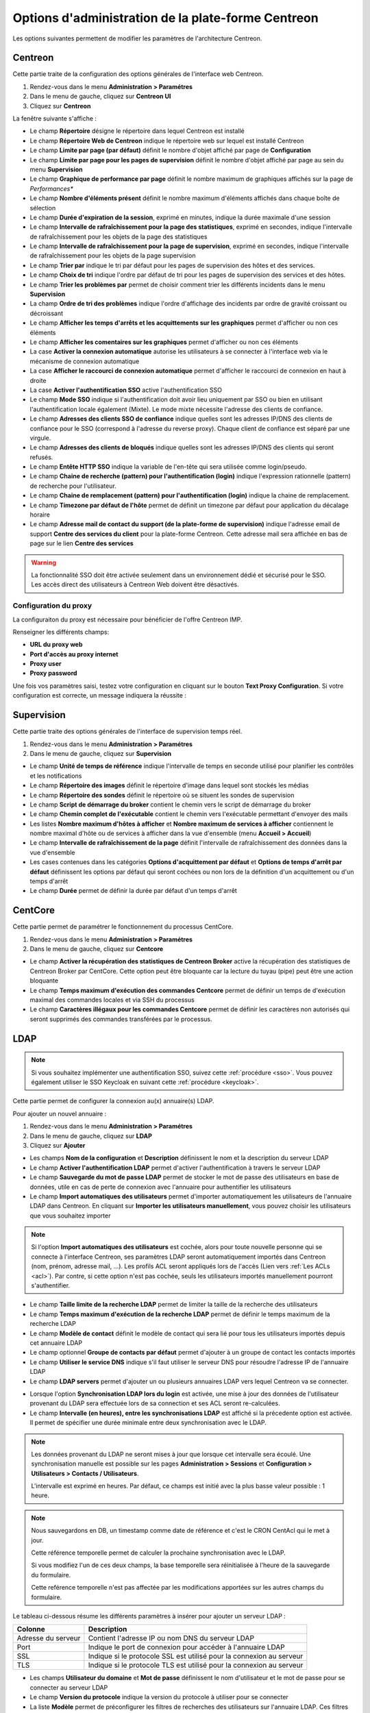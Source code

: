 .. _centreon_parameters:

===================================================
Options d'administration de la plate-forme Centreon
===================================================

Les options suivantes permettent de modifier les paramètres de l'architecture Centreon.

********
Centreon
********

Cette partie traite de la configuration des options générales de l'interface web Centreon.

#. Rendez-vous dans le menu **Administration > Paramétres**
#. Dans le menu de gauche, cliquez sur **Centreon UI**
#. Cliquez sur **Centreon**

La fenêtre suivante s'affiche :

.. image :: /images/guide_exploitation/ecentreon.png
   :align: center

* Le champ **Répertoire** désigne le répertoire dans lequel Centreon est installé
* Le champ **Répertoire Web de Centreon** indique le répertoire web sur lequel est installé Centreon
* Le champ **Limite par page (par défaut)** définit le nombre d'objet affiché par page de **Configuration**
* Le champ **Limite par page pour les pages de supervision** définit le nombre d'objet affiché par page au sein du menu **Supervision**
* Le champ **Graphique de performance par page** définit le nombre maximum de graphiques affichés sur la page de *Performances**
* Le champ **Nombre d'éléments présent** définit le nombre maximum d'éléments affichés dans chaque boîte de sélection
* Le champ **Durée d'expiration de la session**, exprimé en minutes, indique la durée maximale d'une session
* Le champ **Intervalle de rafraîchissement pour la page des statistiques**, exprimé en secondes, indique l'intervalle de rafraîchissement pour les objets de la page des statistiques
* Le champ **Intervalle de rafraîchissement pour la page de supervision**, exprimé en secondes, indique l'intervalle de rafraîchissement pour les objets de la page supervision
* Le champ **Trier par** indique le tri par défaut pour les pages de supervision des hôtes et des services.
* Le champ **Choix de tri** indique l'ordre par défaut de tri pour les pages de supervision des services et des hôtes.
* Le champ **Trier les problèmes par** permet de choisir comment trier les différents incidents dans le menu **Supervision**
* La champ **Ordre de tri des problèmes** indique l'ordre d'affichage des incidents par ordre de gravité croissant ou décroissant
* Le champ **Afficher les temps d'arrêts et les acquittements sur les graphiques** permet d'afficher ou non ces éléments
* Le champ **Afficher les comentaires sur les graphiques** permet d'afficher ou non ces éléments
* La case **Activer la connexion automatique** autorise les utilisateurs à se connecter à l'interface web via le mécanisme de connexion automatique
* La case **Afficher le raccourci de connexion automatique** permet d'afficher le raccourci de connexion en haut à droite
* La case **Activer l'authentification SSO** active l'authentification SSO
* Le champ **Mode SSO** indique si l'authentification doit avoir lieu uniquement par SSO ou bien en utilisant l'authentification locale également (Mixte). Le mode mixte nécessite l'adresse des clients de confiance.
* Le champ **Adresses des clients SSO de confiance** indique quelles sont les adresses IP/DNS des clients de confiance pour le SSO (correspond à l'adresse du reverse proxy). Chaque client de confiance est séparé par une virgule.
* Le champ **Adresses des clients de bloqués** indique quelles sont les adresses IP/DNS des clients qui seront refusés.
* Le champ **Entête HTTP SSO** indique la variable de l'en-tête qui sera utilisée comme login/pseudo.
* Le champ **Chaine de recherche (pattern) pour l'authentification (login)** indique l'expression rationnelle (pattern) de recherche pour l'utilisateur.
* Le champ **Chaine de remplacement (pattern) pour l'authentification (login)** indique la chaine de remplacement.
* Le champ **Timezone par défaut de l'hôte** permet de définit un timezone par défaut pour application du décalage horaire
* Le champ **Adresse mail de contact du support (de la plate-forme de supervision)** indique l'adresse email de support **Centre des services du client** pour la plate-forme Centreon. Cette adresse mail sera affichée en bas de page sur le lien **Centre des services**

.. warning::
    La fonctionnalité SSO doit être activée seulement dans un environnement dédié et sécurisé pour le SSO. Les accès direct des utilisateurs à Centreon Web doivent être désactivés.

.. _impproxy:

Configuration du proxy
----------------------

La configuraiton du proxy est nécessaire pour bénéficier de l'offre Centreon IMP.

Renseigner les différents champs:

* **URL du proxy web**
* **Port d'accès au proxy internet**
* **Proxy user**
* **Proxy password**

.. image:: /_static/images/adminstration/proxy_configuration.png
    :align: center

Une fois vos paramètres saisi, testez votre configuration en cliquant sur le
bouton **Text Proxy Configuration**. Si votre configuration est correcte, un
message indiquera la réussite :

.. image:: /_static/images/adminstration/proxy_configuration_ok.png
    :align: center

***********
Supervision
***********

Cette partie traite des options générales de l'interface de supervision temps réel.

#. Rendez-vous dans le menu **Administration > Paramétres**
#. Dans le menu de gauche, cliquez sur **Supervision**

.. image :: /images/guide_exploitation/esupervision.png
   :align: center

* Le champ **Unité de temps de référence** indique l'intervalle de temps en seconde utilisé pour planifier les contrôles et les notifications
* Le champ **Répertoire des images** définit le répertoire d'image dans lequel sont stockés les médias
* Le champ **Répertoire des sondes** définit le répertoire où se situent les sondes de supervision
* Le champ **Script de démarrage du broker** contient le chemin vers le script de démarrage du broker
* Le champ **Chemin complet de l'exécutable** contient le chemin vers l'exécutable permettant d'envoyer des mails
* Les listes **Nombre maximum d'hôtes à afficher** et **Nombre maximum de services à afficher** contiennent le nombre maximal d'hôte ou de services à afficher dans la vue d'ensemble (menu **Accueil > Accueil**)
* Le champ **Intervalle de rafraîchissement de la page** définit l'intervalle de rafraîchissement des données dans la vue d'ensemble
* Les cases contenues dans les catégories **Options d'acquittement par défaut** et **Options de temps d'arrêt par défaut** définissent les options par défaut qui seront cochées ou non lors de la définition d'un acquittement ou d'un temps d'arrêt
* Le champ **Durée** permet de définir la durée par défaut d'un temps d'arrêt

********
CentCore
********

Cette partie permet de paramétrer le fonctionnement du processus CentCore.

#. Rendez-vous dans le menu **Administration > Paramétres**
#. Dans le menu de gauche, cliquez sur **Centcore**

.. image :: /images/guide_exploitation/ecentcore.png
   :align: center

* Le champ **Activer la récupération des statistiques de Centreon Broker** active la récupération des statistiques de Centreon Broker par CentCore. Cette option peut être bloquante car la lecture du tuyau (pipe) peut être une action bloquante
* Le champ **Temps maximum d'exécution des commandes Centcore** permet de définir un temps de d'exécution maximal des commandes locales et via SSH du processus
* Le champ **Caractères illégaux pour les commandes Centcore** permet de définir les caractères non autorisés qui seront supprimés des commandes transférées par le processus.

.. _ldapconfiguration:

****
LDAP
****

.. note::
    Si vous souhaitez implémenter une authentification SSO, suivez cette :ref:`procédure <sso>`.
    Vous pouvez également utiliser le SSO Keycloak en suivant cette :ref:`procédure <keycloak>`.

Cette partie permet de configurer la connexion au(x) annuaire(s) LDAP.

Pour ajouter un nouvel annuaire :

#. Rendez-vous dans le menu **Administration > Paramétres**
#. Dans le menu de gauche, cliquez sur **LDAP**
#. Cliquez sur **Ajouter**

.. image:: /images/guide_exploitation/eldap.png
   :align: center

* Les champs **Nom de la configuration** et **Description** définissent le nom et la description du serveur LDAP
* Le champ **Activer l'authentification LDAP** permet d'activer l'authentification à travers le serveur LDAP
* Le champ **Sauvegarde du mot de passe LDAP** permet de stocker le mot de passe des utilisateurs en base de données, utile en cas de perte de connexion avec l'annuaire pour authentifier les utilisateurs
* Le champ **Import automatiques des utilisateurs** permet d'importer automatiquement les utilisateurs de l'annuaire LDAP dans Centreon. En cliquant sur **Importer les utilisateurs manuellement**, vous pouvez choisir les utilisateurs que vous souhaitez importer

.. note::
    Si l'option **Import automatiques des utilisateurs** est cochée, alors pour toute nouvelle personne qui se connecte à l'interface Centreon, ses paramètres LDAP seront automatiquement importés dans Centreon (nom, prénom, adresse mail, ...). Les profils ACL seront appliqués lors de l'accès (Lien vers :ref:`Les ACLs <acl>`). Par contre, si cette option n'est pas cochée, seuls les utilisateurs importés manuellement pourront s'authentifier.

* Le champ **Taille limite de la recherche LDAP** permet de limiter la taille de la recherche des utilisateurs
* Le champ **Temps maximum d'exécution de la recherche LDAP** permet de définir le temps maximum de la recherche LDAP
* Le champ **Modèle de contact** définit le modèle de contact qui sera lié pour tous les utilisateurs importés depuis cet annuaire LDAP
* Le champ optionnel **Groupe de contacts par défaut** permet d'ajouter à un groupe de contact les contacts importés
* Le champ **Utiliser le service DNS** indique s'il faut utiliser le serveur DNS pour résoudre l'adresse IP de l'annuaire LDAP
* Le champ **LDAP servers** permet d'ajouter un ou plusieurs annuaires LDAP vers lequel Centreon va se connecter.

.. image:: /images/guide_exploitation/eldap2.png
    :align: center

* Lorsque l'option **Synchronisation LDAP lors du login** est activée, une mise à jour des données de l'utilisateur provenant du LDAP sera effectuée lors de sa connection et ses ACL seront re-calculées.
* Le champ **Intervalle (en heures), entre les synchronisations LDAP** est affiché si la précedente option est activée. Il permet de spécifier une durée minimale entre deux synchronisation avec le LDAP.

.. note::
   Les données provenant du LDAP ne seront mises à jour que lorsque cet intervalle sera écoulé. Une synchronisation manuelle est possible sur les pages **Administration > Sessions** et **Configuration > Utilisateurs > Contacts / Utilisateurs**.

   L'intervalle est exprimé en heures. Par défaut, ce champs est initié avec la plus basse valeur possible : 1 heure.

.. note::
   Nous sauvegardons en DB, un timestamp comme date de référence et c'est le CRON CentAcl qui le met à jour.

   Cette référence temporelle permet de calculer la prochaine synchronisation avec le LDAP.

   Si vous modifiez l'un de ces deux champs, la base temporelle sera réinitialisée à l'heure de la sauvegarde du formulaire.

   Cette reférence temporelle n'est pas affectée par les modifications apportées sur les autres champs du formulaire.

.. image:: /images/guide_exploitation/eldap3.png
    :align: center

Le tableau ci-dessous résume les différents paramètres à insérer pour ajouter un serveur LDAP :

+-------------------------+------------------------------------------------------------------------------------------------------------+
|   Colonne               |  Description                                                                                               |
+=========================+============================================================================================================+
| Adresse du serveur      | Contient l'adresse IP ou nom DNS du serveur LDAP                                                           |
+-------------------------+------------------------------------------------------------------------------------------------------------+
| Port                    | Indique le port de connexion pour accéder à l'annuaire LDAP                                                |
+-------------------------+------------------------------------------------------------------------------------------------------------+
| SSL                     | Indique si le protocole SSL est utilisé pour la connexion au serveur                                       |
+-------------------------+------------------------------------------------------------------------------------------------------------+
| TLS                     | Indique si le protocole TLS est utilisé pour la connexion au serveur                                       |
+-------------------------+------------------------------------------------------------------------------------------------------------+

.. image:: /images/guide_exploitation/eldap4.png
    :align: center

* Les champs **Utilisateur du domaine** et **Mot de passe** définissent le nom d'utilisateur et le mot de passe pour se connecter au serveur LDAP
* Le champ **Version du protocole** indique la version du protocole à utiliser pour se connecter
* La liste **Modèle** permet de préconfigurer les filtres de recherches des utilisateurs sur l'annuaire LDAP. Ces filtres permettant de proposer par défaut une recherche sur un annuaire de type MS AD ou de type Posix.

.. note::
    Avant tout import, vérifiez les paramètres par défaut proposés. Si vous n'avez sélectionné aucun modèle, vous devez définir manuellement les filtres de recherches en complétant les champs.


Sous CentOS 7, on peut définir de ne pas vérifier le certificat serveur avec la procédure suivante:

Ajouter la ligne suivante dans le fichier "/etc/openldap/ldap.conf": ::

  TLS_REQCERT never

Puis redémarrez le serveur Apache : ::

  # systemctl restart httpd24-httpd

*******
RRDTool
*******

Cette partie permet de configurer le moteur de génération des graphiques RRDTool.
Rendez-vous dans le menu **Administration > Paramétres > RRDTool**

.. image :: /images/guide_exploitation/errdtool.png
   :align: center

* Le champ **Chemin complet de l'exécutable RRDTOOL** définit le chemin vers l'exécutable RRDTool
* Le champ **Version de RRDTool** permet de connaître la version de RRDTool
* Le champ **Activer RRDCached** permet d'activer le processus RRDcached
* Le champ **Port TCP** définit le port sur lequel écoute RRDcached
* Le champ **Chemin d'accès au socket Unix** définit le chemin vers le socket Unix

.. warning::
    N'activez RRDCacheD que si votre plate-forme de supervision rencontre de trop
    nombreux accès disques concernant l'écriture des données dans les fichiers RRD.
    Ne choississez qu'une option (TCP ou socket Unix).

********
Debogage
********

Cette partie permet de configurer l'activation de la journalisation de l'activité des processus Centreon.

#. Rendez-vous dans le menu **Administration > Paramétres**
#. Dans le menu de gauche, cliquez sur **Débogage**

.. image:: /images/guide_exploitation/edebug.png
   :align: center

* Le champ **Répertoire d'enregistrement des journaux** définir le chemin où seront enregistrés les journaux d'évènements
* La case **Enregistrer les authentifications** permet de journaliser les authentifications à l'interface Centreon
* La case **Débogage du moteur de supervision** active la journalisation du débogage de l'ordonnanceur
* La case **Débogage RRDTool** active la journalisation du débogage du moteur de graphique RRDTool
* La case **Débogage de l'import d'utilisateurs LDAP** active la journalisation du débogage de l'import des utilisateurs LDAP
* La case **Enregistrer les requêtes SQL** active la journalisation des requêtes SQL exécutées par l'interface Centreon
* La case **Débogage processus Centcore** active la journalisation du débogage du processus Centcore
* La case **Débogage du processus Centstorage** active la journalisation du débogage du processus Centstorage
* La case **Débogage du moteur de traitement des traps SNMP (centreontrapd)** active la journalisation du débogage du processus Centreontrapd

